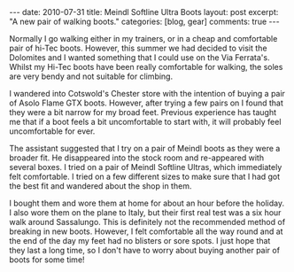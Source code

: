 #+STARTUP: showall indent
#+STARTUP: hidestars
#+OPTIONS: H:3 num:nil tags:nil toc:nil timestamps:nil

#+BEGIN_HTML
---
date: 2010-07-31
title: Meindl Softline Ultra Boots
layout: post
excerpt: "A new pair of walking boots."
categories: [blog, gear]
comments: true
---
#+END_HTML

Normally I go walking either in my trainers, or in a cheap and
comfortable pair of hi-Tec boots. However, this summer we had decided
to visit the Dolomites and I wanted something that I could use on the
Via Ferrata's. Whilst my Hi-Tec boots have been really comfortable for
walking, the soles are very bendy and not suitable for climbing.

I wandered into Cotswold's Chester store with the intention of buying
a pair of Asolo Flame GTX boots. However, after trying a few pairs on
I found that they were a bit narrow for my broad feet. Previous
experience has taught me that if a boot feels a bit uncomfortable to
start with, it will probably feel uncomfortable for ever.

The assistant suggested that I try on a pair of Meindl boots as they
were a broader fit. He disappeared into the stock room and re-appeared
with several boxes. I tried on a pair of Meindl Softline Ultras, which
immediately felt comfortable. I tried on a few different sizes to make
sure that I had got the best fit and wandered about the shop in them.

I bought them and wore them at home for about an hour before the
holiday. I also wore them on the plane to Italy, but their first real
test was a six hour walk around Sassalungo. This is definitely not the
recommended method of breaking in new boots. However, I felt
comfortable all the way round and at the end of the day my feet had no
blisters or sore spots. I just hope that they last a long time, so I
don't have to worry about buying another pair of boots for some time!
